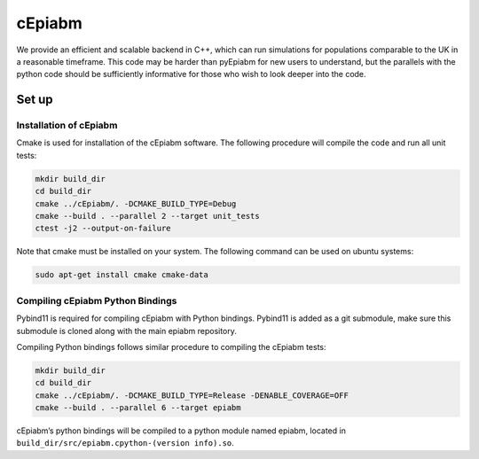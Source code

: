 cEpiabm
=======

We provide an efficient and scalable backend in C++, which can run
simulations for populations comparable to the UK in a reasonable
timeframe. This code may be harder than pyEpiabm for new users to
understand, but the parallels with the python code should be
sufficiently informative for those who wish to look deeper into the
code.

Set up
------

Installation of cEpiabm
~~~~~~~~~~~~~~~~~~~~~~~

Cmake is used for installation of the cEpiabm software. The following
procedure will compile the code and run all unit tests:

.. code:: console

   mkdir build_dir
   cd build_dir
   cmake ../cEpiabm/. -DCMAKE_BUILD_TYPE=Debug
   cmake --build . --parallel 2 --target unit_tests
   ctest -j2 --output-on-failure

Note that cmake must be installed on your system. The following command
can be used on ubuntu systems:

.. code:: console

   sudo apt-get install cmake cmake-data

Compiling cEpiabm Python Bindings
~~~~~~~~~~~~~~~~~~~~~~~~~~~~~~~~~

Pybind11 is required for compiling cEpiabm with Python bindings.
Pybind11 is added as a git submodule, make sure this submodule is cloned
along with the main epiabm repository.

Compiling Python bindings follows similar procedure to compiling the
cEpiabm tests:

.. code:: console

   mkdir build_dir
   cd build_dir
   cmake ../cEpiabm/. -DCMAKE_BUILD_TYPE=Release -DENABLE_COVERAGE=OFF
   cmake --build . --parallel 6 --target epiabm

cEpiabm’s python bindings will be compiled to a python module named
epiabm, located in ``build_dir/src/epiabm.cpython-(version info).so``.
